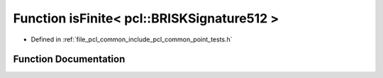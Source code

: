 .. _exhale_function_namespacepcl_1a3de9a778c79fd01e22547a031a56740a:

Function isFinite< pcl::BRISKSignature512 >
===========================================

- Defined in :ref:`file_pcl_common_include_pcl_common_point_tests.h`


Function Documentation
----------------------


.. doxygenfunction:: isFinite< pcl::BRISKSignature512 >(const pcl::BRISKSignature512&)
